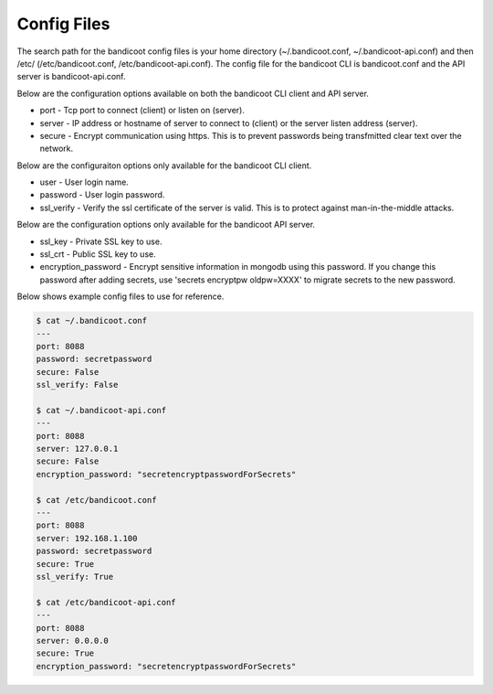 Config Files
==================

The search path for the bandicoot config files is your home directory (~/.bandicoot.conf, ~/.bandicoot-api.conf) and then /etc/ (/etc/bandicoot.conf, /etc/bandicoot-api.conf).  The config file for the bandicoot CLI is bandicoot.conf and the API server is bandicoot-api.conf.

Below are the configuration options available on both the bandicoot CLI client and API server.

- port - Tcp port to connect (client) or listen on (server).
- server - IP address or hostname of server to connect to (client) or the server listen address (server).
- secure - Encrypt communication using https. This is to prevent passwords being transfmitted clear text over the network.

Below are the configuraiton options only available for the bandicoot CLI client.

- user - User login name.
- password - User login password.
- ssl_verify  - Verify the ssl certificate of the server is valid. This is to protect against man-in-the-middle attacks.

Below are the configuration options only available for the bandicoot API server.

- ssl_key - Private SSL key to use.
- ssl_crt - Public SSL key to use.
- encryption_password - Encrypt sensitive information in mongodb using this password. If you change this password after adding secrets, use 'secrets encryptpw oldpw=XXXX' to migrate secrets to the new password.

Below shows example config files to use for reference.

.. sourcecode:: bash

    $ cat ~/.bandicoot.conf
    ---
    port: 8088
    password: secretpassword
    secure: False
    ssl_verify: False

    $ cat ~/.bandicoot-api.conf
    ---
    port: 8088
    server: 127.0.0.1
    secure: False
    encryption_password: "secretencryptpasswordForSecrets"

    $ cat /etc/bandicoot.conf
    ---
    port: 8088
    server: 192.168.1.100
    password: secretpassword
    secure: True
    ssl_verify: True

    $ cat /etc/bandicoot-api.conf
    ---
    port: 8088
    server: 0.0.0.0
    secure: True
    encryption_password: "secretencryptpasswordForSecrets"
